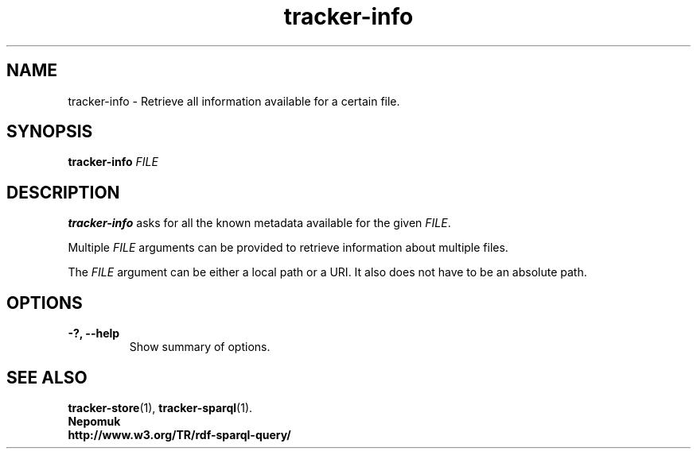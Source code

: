 .TH tracker-info 1 "Oct 2008" GNU "User Commands"

.SH NAME
tracker-info \- Retrieve all information available for a certain file.

.SH SYNOPSIS
\fBtracker-info\fR 
\fIFILE\fR

.SH DESCRIPTION
.B tracker-info
asks for all the known metadata available for the given \fIFILE\fR.

Multiple \fIFILE\fR arguments can be provided to retrieve information
about multiple files.

The \fIFILE\fR argument can be either a local path or a URI. It also
does not have to be an absolute path.

.SH OPTIONS
.TP
.B \-?, \-\-help
Show summary of options.

.SH SEE ALSO
.BR tracker-store (1),
.BR tracker-sparql (1).
.TP
.BR Nepomuk
.TP
.BR http://www.w3.org/TR/rdf-sparql-query/
